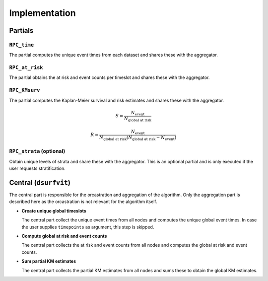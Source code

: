 Implementation
==============


.. uml::

  !theme superhero-outline

  caption The central part of the algorithm is responsible for the \
          orcastration and aggregation\n of the algorithm. The partial \
          parts are executed on each node.

  |client|
  :Request analysis;

  |central|
  :Collect organizations
  in collaboration;
  repeat
  :Create partial tasks;

  |partial|
  :RPC_time;

  |central|
  :Global event times;
  -> global unique event times;

  |partial|
  :RPC_at_risk;

  |central|
  :Compute global at risk
  and event counts;
  -> global at risk and event counts;

  |partial|
  :RPC_KMsurv;
  -> partial KM estimates;

  |central|
  :Sum partial KM estimates;
  -> global KM estimates;
  repeat while (strata left?)

  |client|
  :Receive analysis results;


Partials
--------

``RPC_time``
~~~~~~~~~~~~
The partial computes the unique event times from each dataset and shares these with
the aggregator.

``RPC_at_risk``
~~~~~~~~~~~~~~~
The partial obtains the at risk and event counts per timeslot and shares these with
the aggregator.

``RPC_KMsurv``
~~~~~~~~~~~~~~
The partial computes the Kaplan-Meier survival and risk estimates and shares these with
the aggregator.

.. math::

  S = \frac{N_{\text{event}}}{N_{\text{global at risk}}}

  R = \frac{N_{\text{event}}}{N_{\text{global at risk}} (N_{\text{global at risk}} - N_{\text{event}})}

``RPC_strata`` (optional)
~~~~~~~~~~~~~~~~~~~~~~~~~
Obtain unique levels of strata and share these with the aggregator. This is an optional
partial and is only executed if the user requests stratification.


Central (``dsurfvit``)
----------------------
The central part is responsible for the orcastration and aggregation of the algorithm.
Only the aggregation part is described here as the orcastration is not relevant for the
algorithm itself.

* | **Create unique global timeslots**
  The central part collect the unique event times from all nodes and computes the unique
  global event times. In case the user supplies ``timepoints`` as argument, this step
  is skipped.

* | **Compute global at risk and event counts**
  The central part collects the at risk and event counts from all nodes and computes the
  global at risk and event counts.

* | **Sum partial KM estimates**
  The central part collects the partial KM estimates from all nodes and sums these to
  obtain the global KM estimates.
